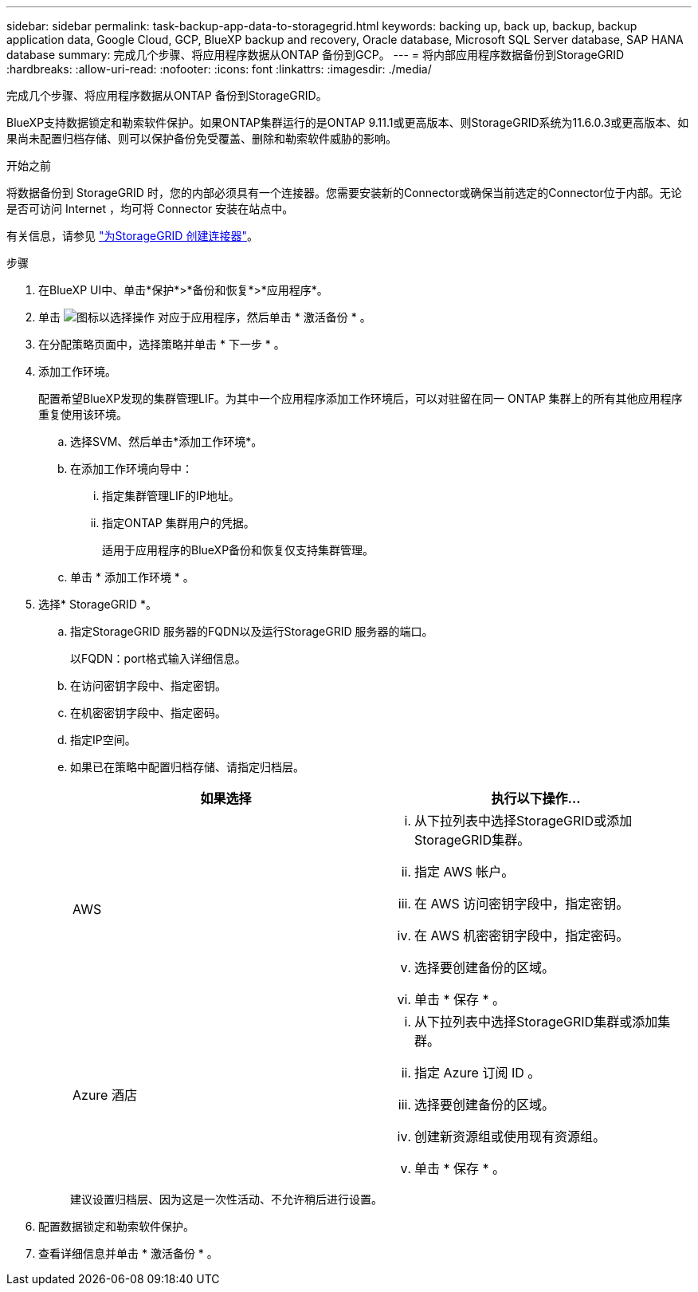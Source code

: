 ---
sidebar: sidebar 
permalink: task-backup-app-data-to-storagegrid.html 
keywords: backing up, back up, backup, backup application data, Google Cloud, GCP, BlueXP backup and recovery, Oracle database, Microsoft SQL Server database, SAP HANA database 
summary: 完成几个步骤、将应用程序数据从ONTAP 备份到GCP。 
---
= 将内部应用程序数据备份到StorageGRID
:hardbreaks:
:allow-uri-read: 
:nofooter: 
:icons: font
:linkattrs: 
:imagesdir: ./media/


[role="lead"]
完成几个步骤、将应用程序数据从ONTAP 备份到StorageGRID。

BlueXP支持数据锁定和勒索软件保护。如果ONTAP集群运行的是ONTAP 9.11.1或更高版本、则StorageGRID系统为11.6.0.3或更高版本、如果尚未配置归档存储、则可以保护备份免受覆盖、删除和勒索软件威胁的影响。

.开始之前
将数据备份到 StorageGRID 时，您的内部必须具有一个连接器。您需要安装新的Connector或确保当前选定的Connector位于内部。无论是否可访问 Internet ，均可将 Connector 安装在站点中。

有关信息，请参见 link:task-backup-onprem-private-cloud.html#creating-or-switching-connectors["为StorageGRID 创建连接器"]。

.步骤
. 在BlueXP UI中、单击*保护*>*备份和恢复*>*应用程序*。
. 单击 image:icon-action.png["图标以选择操作"] 对应于应用程序，然后单击 * 激活备份 * 。
. 在分配策略页面中，选择策略并单击 * 下一步 * 。
. 添加工作环境。
+
配置希望BlueXP发现的集群管理LIF。为其中一个应用程序添加工作环境后，可以对驻留在同一 ONTAP 集群上的所有其他应用程序重复使用该环境。

+
.. 选择SVM、然后单击*添加工作环境*。
.. 在添加工作环境向导中：
+
... 指定集群管理LIF的IP地址。
... 指定ONTAP 集群用户的凭据。
+
适用于应用程序的BlueXP备份和恢复仅支持集群管理。



.. 单击 * 添加工作环境 * 。


. 选择* StorageGRID *。
+
.. 指定StorageGRID 服务器的FQDN以及运行StorageGRID 服务器的端口。
+
以FQDN：port格式输入详细信息。

.. 在访问密钥字段中、指定密钥。
.. 在机密密钥字段中、指定密码。
.. 指定IP空间。
.. 如果已在策略中配置归档存储、请指定归档层。
+
|===
| 如果选择 | 执行以下操作... 


 a| 
AWS
 a| 
... 从下拉列表中选择StorageGRID或添加StorageGRID集群。
... 指定 AWS 帐户。
... 在 AWS 访问密钥字段中，指定密钥。
... 在 AWS 机密密钥字段中，指定密码。
... 选择要创建备份的区域。
... 单击 * 保存 * 。




 a| 
Azure 酒店
 a| 
... 从下拉列表中选择StorageGRID集群或添加集群。
... 指定 Azure 订阅 ID 。
... 选择要创建备份的区域。
... 创建新资源组或使用现有资源组。
... 单击 * 保存 * 。


|===
+
建议设置归档层、因为这是一次性活动、不允许稍后进行设置。



. 配置数据锁定和勒索软件保护。
. 查看详细信息并单击 * 激活备份 * 。

